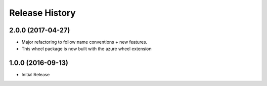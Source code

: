 .. :changelog:

Release History
===============

2.0.0 (2017-04-27)
++++++++++++++++++

* Major refactoring to follow name conventions + new features.
* This wheel package is now built with the azure wheel extension

1.0.0 (2016-09-13)
++++++++++++++++++

* Initial Release
